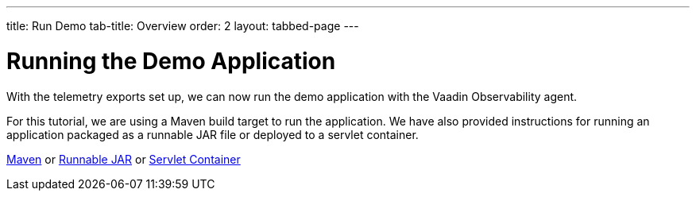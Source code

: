 ---
title: Run Demo
tab-title: Overview
order: 2
layout: tabbed-page
---

= Running the Demo Application

With the telemetry exports set up, we can now run the demo application with the Vaadin Observability agent.

For this tutorial, we are using a Maven build target to run the application.
We have also provided instructions for running an application packaged as a runnable JAR file or deployed to a servlet container.

xref:maven#[Maven, role="button secondary water"] or xref:jar#[Runnable JAR, role="button secondary water"] or xref:container#[Servlet Container, role="button secondary water"]
